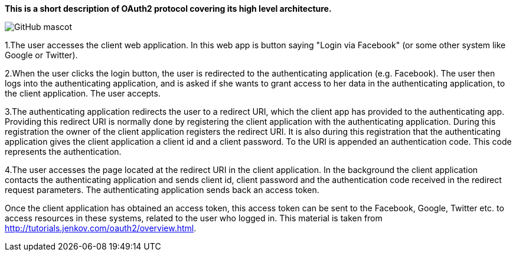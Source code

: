 **This is a short description of OAuth2 protocol covering its high level architecture.**

image::overview-1.png[GitHub mascot]


1.The user accesses the client web application. In this web app is button saying "Login via Facebook" (or some other system like Google or Twitter).

2.When the user clicks the login button, the user is redirected to the authenticating application (e.g. Facebook). The user then logs into the authenticating application, and is asked if she wants to grant access to her data in the authenticating application, to the client application. The user accepts.

3.The authenticating application redirects the user to a redirect URI, which the client app has provided to the authenticating app. Providing this redirect URI is normally done by registering the client application with the authenticating application. During this registration the owner of the client application registers the redirect URI. It is also during this registration that the authenticating application gives the client application a client id and a client password. To the URI is appended an authentication code. This code represents the authentication.

4.The user accesses the page located at the redirect URI in the client application. In the background the client application contacts the authenticating application and sends client id, client password and the authentication code received in the redirect request parameters. The authenticating application sends back an access token.

Once the client application has obtained an access token, this access token can be sent to the Facebook, Google, Twitter etc. to access resources in these systems, related to the user who logged in.
This material is taken from http://tutorials.jenkov.com/oauth2/overview.html[http://tutorials.jenkov.com/oauth2/overview.html].